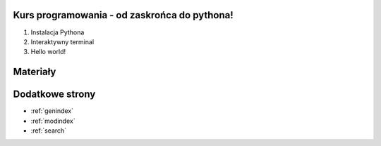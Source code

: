 .. Kurs Python documentation master file, created by
   sphinx-quickstart on Tue Apr  1 12:25:52 2014.
   You can adapt this file completely to your liking, but it should at least
   contain the root `toctree` directive.

Kurs programowania - od zaskrońca do pythona!
========================================

1. Instalacja Pythona
2. Interaktywny terminal
3. Hello world!

Materiały
=========

Dodatkowe strony
==================

* :ref:`genindex`
* :ref:`modindex`
* :ref:`search`

